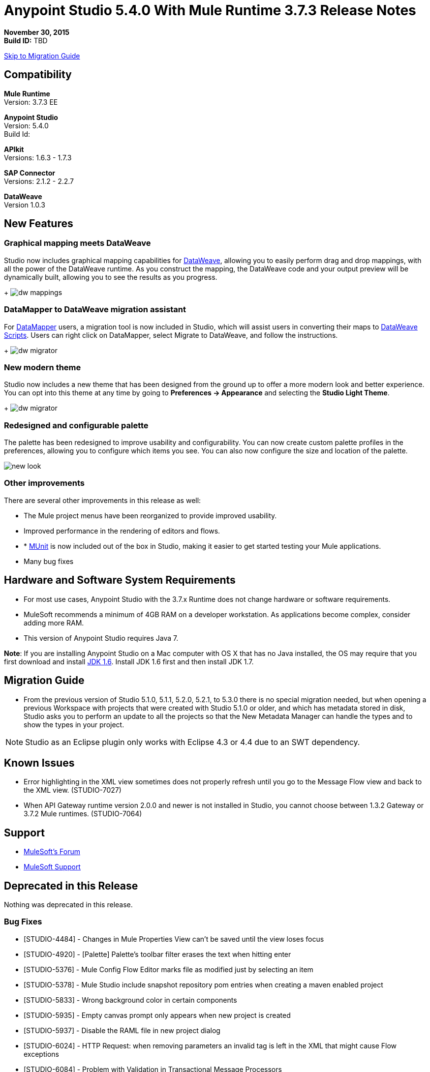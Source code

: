 = Anypoint Studio 5.4.0 With Mule Runtime 3.7.3 Release Notes

*November 30, 2015* +
*Build ID:* TBD

xref:migration[Skip to Migration Guide]

== Compatibility

*Mule Runtime* +
Version: 3.7.3 EE

*Anypoint Studio* +
Version: 5.4.0 +
Build Id:

*APIkit* +
Versions: 1.6.3 - 1.7.3

*SAP Connector* +
Versions: 2.1.2 - 2.2.7

*DataWeave* +
Version 1.0.3

== New Features

=== Graphical mapping meets DataWeave

Studio now includes graphical mapping capabilities for link:/mule-user-guide/v/3.7/dataweave[DataWeave], allowing you to easily perform drag and drop mappings, with all the power of the DataWeave runtime. As you construct the mapping, the DataWeave code and your output preview will be dynamically built, allowing you to see the results as you progress.
+
image:dw_new_mappings.png[dw mappings]

=== DataMapper to DataWeave migration assistant

For link:/mule-user-guide/v/3.7/datamapper-user-guide-and-reference[DataMapper] users, a migration tool is now included in Studio, which will assist users in converting their maps to link:/mule-user-guide/v/3.7/dataweave-reference-documentation[DataWeave Scripts]. Users can right click on DataMapper, select Migrate to DataWeave, and follow the instructions.
+
image:dw_migrator_script.png[dw migrator]

=== New modern theme

Studio now includes a new theme that has been designed from the ground up to offer a more modern look and better experience. You can opt into this theme at any time by going to *Preferences -> Appearance* and selecting the *Studio Light Theme*.

+
image:dw_migrator_script.png[dw migrator]

=== Redesigned and configurable palette

The palette has been redesigned to improve usability and configurability. You can now create custom palette profiles in the preferences, allowing you to configure which items you see. You can also now configure the size and location of the palette.

image:pallete_new_look.png[new look]

=== Other improvements

There are several other improvements in this release as well:

* The Mule project menus have been reorganized to provide improved usability.
* Improved performance in the rendering of editors and flows.
* * link:/mule-user-guide/v/3.7/munit[MUnit] is now included out of the box in Studio, making it easier to get started testing your Mule applications.
* Many bug fixes


== Hardware and Software System Requirements

* For most use cases, Anypoint Studio with the 3.7.x Runtime does not change hardware or software requirements.

* MuleSoft recommends a minimum of 4GB RAM on a developer workstation. As applications become complex, consider adding more RAM.

* This version of Anypoint Studio requires Java 7.

*Note*: If you are installing Anypoint Studio on a Mac computer with OS X that has no Java installed, the OS may require that you first download and install link:http://www.oracle.com/technetwork/java/javase/downloads/java-archive-downloads-javase6-419409.html[JDK 1.6]. Install JDK 1.6 first and then install JDK 1.7.

[[migration]]
== Migration Guide

* From the previous version of Studio 5.1.0, 5.1.1, 5.2.0, 5.2.1, to 5.3.0 there is no special migration needed, but when opening a previous Workspace with projects that were created with Studio 5.1.0 or older, and which has metadata stored in disk, Studio asks you to perform an update to all the projects so that the New Metadata Manager can handle the types and to show the types in your project.

[NOTE]
Studio as an Eclipse plugin only works with Eclipse 4.3 or 4.4 due to an SWT dependency.

== Known Issues

* Error highlighting in the XML view sometimes does not properly refresh until you go to the Message Flow view and back to the XML view. (STUDIO-7027)
* When API Gateway runtime version 2.0.0 and newer is not installed in Studio, you cannot choose between 1.3.2 Gateway or 3.7.2 Mule runtimes. (STUDIO-7064)

== Support

* link:http://forums.mulesoft.com/[MuleSoft’s Forum]
*  link:https://www.mulesoft.com/support-and-services/mule-esb-support-license-subscription[MuleSoft Support]

== Deprecated in this Release

Nothing was deprecated in this release.

=== Bug Fixes

* [STUDIO-4484] - Changes in Mule Properties View can't be saved until the view loses focus
* [STUDIO-4920] - [Palette] Palette's toolbar filter erases the text when hitting enter
* [STUDIO-5376] - Mule Config Flow Editor marks file as modified just by selecting an item
* [STUDIO-5378] - Mule Studio include snapshot repository pom entries when creating a maven enabled project
* [STUDIO-5833] - Wrong background color in certain components
* [STUDIO-5935] - Empty canvas prompt only appears when new project is created
* [STUDIO-5937] - Disable the RAML file in new project dialog
* [STUDIO-6024] - HTTP Request: when removing parameters an invalid tag is left in the XML that might cause Flow exceptions
* [STUDIO-6084] - Problem with Validation in Transactional Message Processors
* [STUDIO-6290] - Transform: Input view it's hidden when you start to expand it to the right
* [STUDIO-6293] - Transform: when starting a new mapping, 2 payload tabs are created for 1 input
* [STUDIO-6316] - Transform: problem when renaming a project
* [STUDIO-6421] - Transform: lambda autocompletion doesn't suggest keys defined in different elements of the array
* [STUDIO-6432] - Transform: autocompletion in functions declaration does not suggest parameters
* [STUDIO-6434] - Transform: declared functions are not suggested in autocompletion
* [STUDIO-6464] - Transform: when my config points to an non existing DFL file I get a grey Message Properties Window
* [STUDIO-6488] - Output Metadata type not extracted for connectors that return different input and output types for a single typeName
* [STUDIO-6512] - Transform: if the metadata of the mock changes I loose the script I had created before
* [STUDIO-6538] - Transform: I can edit the File name when the On File radio is not selected
* [STUDIO-6624] - Transform: Unexpected Error generated the error log when parsing an script with errors in it
* [STUDIO-6640] - Studio locks up during DataWeave preview
* [STUDIO-6723] - Transform: sample file reference is lost for all part of the Message but payload
* [STUDIO-6771] - When creating a new projejct, you can select a RAML file without selecting the "Add APIkit components" option previously
* [STUDIO-6781] - Bean ids flag as duplicated when they are not
* [STUDIO-6809] - Transform: scaffold of keys with special characters should add quotes
* [STUDIO-6812] - Transform: NPE when trying to mock an input that has keys that starts with especial characters
* [STUDIO-6836] - Transform: Can't edit sample data
* [STUDIO-6840] - Transform: Color highlighting is lost in the sample data when the input metadata is unknown
* [STUDIO-6888] - [DW] Running preview becomes unresponsive
* [STUDIO-7000] - Transform: output of a null payload is displaying an invalid content
* [STUDIO-7009] - Transform UI: When in Visual View and editing the script, the cursor is always moved to the top
* [STUDIO-7011] - [DW-UI] Doing drag and drop over an unknown target payload deletes your script and can't be undo
* [STUDIO-7012] - [DW-UI] Drag and drop Properties over Unknown payload hangs Studio
* [STUDIO-7014] - FlowVars,SessionVars, Validator and RecordVars don't get highlighted
* [STUDIO-7027] - Problems in the XML editor remain even when already solved
* [STUDIO-7028] - [SE] Mule Properties Editor chews backslashes
* [STUDIO-7043] - HTTP Request: when typing parameters in the Path a uri-param is generated for each key you press
* [STUDIO-7047] - "Refresh Types" button deletes the associated connectors' types caches structures
* [STUDIO-7069] - NPE when importing a project from General Import
* [STUDIO-7071] - [External References] External references don't refreshed correctly when adding a jar via maven
* [STUDIO-7075] - Studio fails to open mule configurations when the file has a Byte Order Marker
* [STUDIO-7076] - [Transform] Default encoding for XML mock should be UTF-8
* [STUDIO-7099] - When right clicking in ErrorLog/Problems/Console views, the options for "Apikit" and "Domain" appear
* [STUDIO-7100] - APIkit is missing disableValidations option
* [STUDIO-7102] - Remove Twitter and Facebook from the Studio distribution
* [STUDIO-7106] - Studio Freezes on Linux
* [STUDIO-7108] - Next method should support data sense
* [STUDIO-7113] - Http Connector config label for no authentication is blank
* [STUDIO-7122] - Bad performance in Studio
* [STUDIO-7130] - Maven project adds duplicated dependencies
* [STUDIO-7131] - Unnecessary repositories added to maven project
* [STUDIO-7132] - Unnecessary dependencies added to maven project
* [STUDIO-7135] - Remove unused configuration from mule-app-maven-plugin
* [STUDIO-7137] - pom template should not use build-helper-maven-plugin
* [STUDIO-7148] - Studio JAR validation does not work with MySQL driver
* [STUDIO-7149] - Memory leak while using DataWeave
* [STUDIO-7152] - When creating new global elements the name suggested only takes into account global elements in the same Mule configuration
* [STUDIO-7156] - [DW-UI] Changing the target to an existing file breaks the editor and generates a NPE
* [STUDIO-7163] - Error retrieving DataSense structures with multiple categories
* [STUDIO-7164] - Exchange won't open when there are problems generating list of installed features
* [STUDIO-7165] - [DW-UI] Problems with Drag and Drop
* [STUDIO-7166] - [DW-UI] using keyword makes the arrows, functions signs and tubes not being drawn
* [STUDIO-7172] - Dataweave editor changes are not saved
* [STUDIO-7179] - [DW-UI] Error message and UI gets broken
* [STUDIO-7181] - [DW-UI] When metadata is not defined, right click doesn't work
* [STUDIO-7182] - [Metadata] When using multiple metadata categories Metadata Tree viewer always shows Unknown
* [STUDIO-7186] - [DW-UI] Problem with performance in tree and rendering of fx icons when filtering
* [STUDIO-7192] - Studio fails to validate external libraries within the Global Element Configuration
* [STUDIO-7207] - DW-UI Performance Issue with hover functionality
* [STUDIO-7209] - Improve DataWeave error display
* [STUDIO-7213] - DW preview hangs for a long time when using very big classes
* [STUDIO-7215] - [DW UI] NPE is thrown when using a JSON Schema custom type.
* [STUDIO-7216] - DW: NPE when navigating output tree
* [STUDIO-7217] - DW: When undoing an action of code generated, you always have to do it twice
* [STUDIO-7218] - DW: Undo doesn't work when the focus is set in the trees
* [STUDIO-7219] - DW: when changing the target to a file an empty file is created.
* [STUDIO-7224] - DW: NPE when drag and drop Categories to Elements
* [STUDIO-7225] - Problem opening DW (Mule Properties Editor)
* [STUDIO-7227] - DW: header properties are not shown in autocompletion
* [STUDIO-7228] - DW: drag and drop deletes my previous script
* [STUDIO-7229] - [Palette] There is not an icon for the palette view option.
* [STUDIO-7231] - [Palette] Previous configuration is lost when editing a profile.
* [STUDIO-7232] - [Palette] Two profiles with the same name.
* [STUDIO-7233] - [Palette] You have to select a category to save a profile.
* [STUDIO-7237] - [Palette] Palette tab is duplicated when adding it to views container.
* [STUDIO-7238] - [Palette] Profile name lenght should be limited and accepts only alphanumeric letters.
* [STUDIO-7239] - DW: propagated metadata overrides the defined metadata
* [STUDIO-7240] - DW: Metadata in input tree is not refreshed until you change the focus of the editor
* [STUDIO-7241] - DW: When changing the Metadata of a Flow Var with a primitive type nothing is updated
* [STUDIO-7242] - [Palette] Palette is not shown when interacting with different files.
* [STUDIO-7243] - [Palette] When minimizing the Palette view, it does not show any icon.
* [STUDIO-7244] - DW: is not highlighting keys in the script when you use the when keyword
* [STUDIO-7246] - DW: There are some cases where the keys generated with Drag and Drop are added in the wrong place
* [STUDIO-7247] - [Palette] When closing two mule configuration files in different containers, general Studio visual goes wrong.
* [STUDIO-7250] - [DW UI] When double clicking on the name of any type, it is added to the editor.
* [STUDIO-7254] - DW: When dropping a MAP operation over a previous MAP, it visually covers all the previous mappings and lines
* [STUDIO-7256] - [Palette] An icon for the palette tab should be added.
* [STUDIO-7257] - [Palette] Checkbox to un/select all MPs should not work for default profiles.
* [STUDIO-7261] - [Palette] When restarting Studio, the palette is not shown automatically.
* [STUDIO-7262] - AbEnd when cancelling a deployment to CloudHub
* [STUDIO-7263] - If my mule project name is "mule-project" The mule app file is associated to the wrong editor
* [STUDIO-7272] - [Palette] When opening Palette Profiles, Categories should be shown as closed.
* [STUDIO-7273] - [Palette] When expanding Palette Profile window, it´s not properly expanded.
* [STUDIO-7274] - [Palette] When changing to Configuration or Global Elements view, Palette is shown.
* [STUDIO-7275] - DW: when using with quotes in the keys you get FX icons instead of the connecting lines
* [STUDIO-7278] - [Palette] Palette Search does not work after uninstalling any plugin.
* [STUDIO-7282] - Decorating a Container with icons, makes the container resize
* [STUDIO-7283] - Doing focus on a flow always shows Unknown input and output metadata
* [STUDIO-7285] - DW: Multiple targets with errors hangs studio
* [STUDIO-7286] - DW: out of sync error
* [STUDIO-7290] - [Palette] Pallete categories are not automatically shown when opening Palette view.
* [STUDIO-7291] - Fix alignment of search boxes for palette and DS explorer in new UI
* [STUDIO-7295] - DW: auto-mapping of fields is only working for JSON
* [STUDIO-7297] - DW: Mapping complex Pojo to Pojo hangs Studio
* [STUDIO-7298] - [Palette] Restore Default button is not working properly with custom profiles
* [STUDIO-7301] - [Palette] Palette is not well positioned in in Debug Mode.
* [STUDIO-7302] - DW: when the palette is closed, CMD + F (Find) does not work
* [STUDIO-7307] - [Palette] Show view menu shows the same name for standard and Mulesoft Palette
* [STUDIO-7308] - DW: Preview is not showing the exceptions when it fails for some reason
* [STUDIO-7313] - [Light Theme] Munits icons don´t change when changing to Light theme.
* [STUDIO-7317] - Remove GPL code and libraries from studio sources
* [STUDIO-7319] - Add Mule 3.7.2.ee to runtime repository
* [STUDIO-7329] - When editing a flow name for second time in a row, it is not saved.
* [STUDIO-7330] - When Installing a connector with the Studio Devkit plugin, it is not being added to the new Palette
* [STUDIO-7331] - DW: setting the DW Script to flowVars is generating an error message and throwing some exceptions
* [STUDIO-7333] - DW: Filtering in very big structures is hanging Studio
* [STUDIO-7334] - [SE-2621] Studio showing wrong validation failure for the shared resource.
* [STUDIO-7336] - DW: Comments in the DW script are preventing the drawing of the mapping lines
* [STUDIO-7338] - DW: unselected map lines are almost invisible
* [STUDIO-7340] - DW: NPE in DW when drag and drop hangs Studio
* [STUDIO-7341] - DW: Right Click in Payload doesn't work when the payload it's Unknown
* [STUDIO-7342] - DW: I should be able to configure name and metadata for FlowVars, Properties and Record Variables from the input tree
* [STUDIO-7344] - DW: In some cases there is a Class Cast Exception and the DW UI is not displayed anymore
* [STUDIO-7346] - DW: NPE when Drag and Drop XML elements from the Properties section in the input tree
* [STUDIO-7347] - DW: CMD + Z in any editor generates a ClassCastException
* [STUDIO-7349] - DW: in some cases I have errors marked in my Script but not in the Canvas
* [STUDIO-7350] - Cannot start a flow dropping an SMTP endpoint on the canvas
* [STUDIO-7351] - [Palette] After opening Studio and trying to search in the palette, it does not work.
* [STUDIO-7352] - Pallette: Improve Design Details
* [STUDIO-7353] - Visual Redesign: Improve design details
* [STUDIO-7356] - [Palette] Copy and Paste are not working in the search.
* [STUDIO-7357] - [Palette] Link to exchange should limit the amount of characters shown.
* [STUDIO-7358] - [Palette] Close button to erase a search is not showing the palette again.
* [STUDIO-7359] - [Palette] Palette categories are shown when configuration xml or global elements views are opened.
* [STUDIO-7362] - DW: variables defined in a DW are not being propagated
* [STUDIO-7363] - Running a project repeatedly fails with a FileSystemException
* [STUDIO-7364] - DW: change label for new variable
* [STUDIO-7365] - Keys which don't start with letters don't generate correct code
* [STUDIO-7367] - DW: auto-mapping of fields is hanging Studio with some XMLs
* [STUDIO-7369] - DW: IndexOutOfBound Exception when doing "Edit Sample Data" of an unknown payload
* [STUDIO-7375] - DW: NPE when adding new Variables / Properties in the input tree
* [STUDIO-7377] - Problem with ErrorMarkers location
* [STUDIO-7378] - Error marker is not displayed in the correct MP inside of a Batch.
* [STUDIO-7380] - New Palette: NPE when closing the Welcome Screen
* [STUDIO-7391] - [Debugger] It overwrites payload value when focusing it.
* [STUDIO-7392] - NPE when selecting Default domain
* [STUDIO-7393] - DW: NPE when adding keys to the mapping from the output tree
* [MDF-17] - There is no way to close an XML tag inline
* [MDF-62] - Java writer does not coerce numbers to string
* [MDF-119] - java.util.UnknownFormatConversionException: Conversion = 'i'
* [MDF-123] - Java Writer Should autocoerce to string
* [MDF-125] - CData is not working in this example
* [MDF-126] - Mapping with number output in a Java Map failing since Mule 3.7.2
* [MDF-127] - Data Weave escapes values when it is not required
* [MDF-128] - NPE When script returns null
* [MDF-129] - Index selector not working with Iterator
* [MDF-132] - Namespace error when doing XML to XML transformation
* [MDF-133] - CSV file to Iterator doesn't work for big files
* [MDF-134] - Stack Overflow when trying to consume an iterator
* [MDF-135] - StackOverflow exception on ChildExecutionContext.activateFrame when trying to use the lookup function with a condition
* [MDF-136] - Class is not supported for data weave
* [MDF-138] - Accessing the last item of a range gives a wrong element
* [MDF-141] - FlowVars not set in DW context
* [MDF-142] - Index Out Of Bound With Uncomplete CSV
* [MDF-146] - Dataweave - Decimal format does not work when using output type application/java
* [MDF-149] - DW is not being able to process some XML files and it hangs there
* [MDF-154] - Xml Should support nodes with text

=== Improvements

* [STUDIO-2729] - Namespaces are not added automatically when pasting code
* [STUDIO-3471] - Multiple Runtimes and Maven support: when changing the runtime version the pom.xml is not updated
* [STUDIO-4228] - Enable filter options in combo boxes
* [STUDIO-6136] - [DF] Implementation of improved error reporting/layout for samples
* [STUDIO-6230] - [DF] Output format dropdown
* [STUDIO-6235] - [DF] Add a dot indicator to mapped values
* [STUDIO-6517] - Studio should add Filter interface when creating a CustomFilter
* [STUDIO-6786] - Create new project wizard :: Improve the experience when creating an APIkit project with a RAML file
* [STUDIO-6932] - [DW] Support defining metadata at the DataWeave component level
* [STUDIO-6946] - [DW-UI] Add support for undo
* [STUDIO-6947] - [DW-UI] Show a DND hint when the visual editor is empty
* [STUDIO-6948] - [DW-UI] Automapping of collection fields
* [STUDIO-6956] - Update splash screen & update studio icons
* [STUDIO-6976] - Invert the position of the columns in the mule-project.xml
* [STUDIO-6977] - Hide the Name field in the mule-project.xml
* [STUDIO-7065] - Graphical support for properties in SMTP endpoint
* [STUDIO-7073] - Add Details Panel when selecting MetaData Types
* [STUDIO-7079] - [DW-UI] Show line number ruler in SideEditor
* [STUDIO-7080] - [DW-UI] When a tree element is selected SideEditor should scroll to the selected line
* [STUDIO-7081] - [DW-UI] Improve how mappings are drawn when trees are filtered
* [STUDIO-7082] - [DW-UI] Improve scrolling in mapping painter when tree elements get not visible
* [STUDIO-7086] - Git ignore file should contain Studio generated project files
* [STUDIO-7087] - Show better error message when DataSense fails because of errors in the classpath
* [STUDIO-7093] - [DW-UI] Add preview in graphical view
* [STUDIO-7109] - Connector configuration dropdown should auto select the global element when just one is created
* [STUDIO-7118] - Maven contextual menu should be shown when right clicking on the pom.xml file
* [STUDIO-7176] - DataWeave: Mark %input as error in the script view and remove it from autocompletion
* [STUDIO-7185] - Bean ID Validation scopes
* [STUDIO-7221] - Palette: category icons in MAC and Linux should be more square
* [STUDIO-7223] - Palette: improve text appearance when a different editor is selected
* [STUDIO-7234] - [Palette] New Profiles should be added at the end of the list.
* [STUDIO-7235] - [Palette] Suggestions should be added to the search of Palette Profiles preference
* [STUDIO-7252] - [Palette] A message should be shown when there are not results for the search.
* [STUDIO-7253] - Allow to finish the new Mule project wizard when the root Raml file is not valid
* [STUDIO-7260] - [DW] Improve the color scheme
* [STUDIO-7281] - DW: when defining the output metadata, the type should be used to update the output header
* [STUDIO-7299] - Transform: Autocomplete should suggest available writer options
* [STUDIO-7320] - Modify style of Palette Message and Mule Properties view when there is nothing open.
* [STUDIO-7360] - Add support for changes on connectors editor.xml
* [STUDIO-7386] - API-GATEWAY Domain creation improvements in Studio
* [MDF-124] - XML reader should support optional child elements

=== New Features

* [STUDIO-4044] - Input, process records and on-complete section should be vertically aligned
* [STUDIO-6846] - As a user I would like to have a new Palette view
* [STUDIO-6862] - [DW-UI] Change Editor Layout
* [STUDIO-6863] - [DW-UI] XML Support
* [STUDIO-6864] - [DW-UI] Add Switch between Code and Graphical modes
* [STUDIO-6868] - [DW-UI] Code Generation for special cases
* [STUDIO-6869] - [DW-UI] Add coding support in graphical mode
* [STUDIO-6870] - [DW-UI] Support selection in input/output trees
* [STUDIO-6872] - [DW-UI] Improve how connections and context are drawn
* [STUDIO-6873] - [DW-UI] Show indicators for each field that display if is mapped or not
* [STUDIO-6933] - Things to be defined
* [STUDIO-6954] - HTTP Connector: Add validation to the 'Host' field
* [STUDIO-7025] - [DW-UI] Add support for delete mappings
* [STUDIO-7026] - [DW-UI] Add support for selecting a mapping
* [STUDIO-7150] - [DW-UI] Add Define Metadata when input/output tree are empty
* [STUDIO-7151] - [DW-UI] Improve dw scripting parser
* [STUDIO-7168] - As a user I would like to have a new way to define a Mule project with APIkit
* [STUDIO-7195] - Update canvas to display circle layout and new icons
* [STUDIO-7198] - Opt in to new UI via what's new
* [MDF-91] - Need valid options for reader and writers
* [MDF-121] - [DW-Migrator] Migrate conversion functions


=== New Tasks

* [STUDIO-4611] - Preference pane cleanup
* [STUDIO-6798] - Bundle MUnit out of the box in Studio
* [STUDIO-7202] - Don't add DataMapper mappings folder for new projects
* [STUDIO-7203] - Mark DataMapper as deprecated
* [STUDIO-7293] - Validate Mule 3.5.4
* [MDF-81] - Spike on DataMapper migration tool
* [MDF-140] - Redirect Github documentation to Mule documentation

=== DataWeave Known Issues

* STUDIO-7382	DataWeave cannot parse correctly an XMLStreamReader
* STUDIO-7376	DW: circle in the left tree should be painted when collapsed keys are in use
* STUDIO-7374	DW: improve message when assigning a value to a key that is present in multiple contexts
* STUDIO-7373	Data Weave: Weave does not add the selected fields (from the Scafold) to the payload template
* STUDIO-7372	DW: When changing the target my layout should not be changed
* STUDIO-7368	DW: auto-mapping of fields does not work for MAP and CSV
* STUDIO-7366	DW: when the script starts to grow (assuming having too many parenthesis) at some point it hangs Studio
* STUDIO-7335	DW: Warning errors in the DW Script are not marked in the editor
* STUDIO-7318	DW: autocompletion in header properties is not exposing the types of the properties
* STUDIO-7309	DW: Generating Sample Data for XML text is creating an invalida XML content
* STUDIO-7296	DW: changing the metadata in the input tree does not update the UI until changing the focus and it removes the metadata of the output tree
* STUDIO-7294	DW: When pasting payloads in the sample data it takes too long
* STUDIO-7284	DW: Error Marker is not removed when deleting the current target
* STUDIO-7259	DW: Runtime validations are not running when preview is not attached
* STUDIO-7228	DW: drag and drop deletes my previous script
* STUDIO-7226	DW: Error marker is placed in the MP but no error in the script is shown
* STUDIO-7208	DW-UI Performance Issues with DW editor when file are big
* STUDIO-7206	Studio editor: Errors are shown when uppercase letters are used in the input/output MIME types
* STUDIO-7187	[DW-UI] Problem with highlight in right tree when mapping more than one element
* STUDIO-7183	[DW-UI] mapObject is not adding the fx icon in some particular cases cases
* STUDIO-7142	DataWeave with Studio 5.3.1
* STUDIO-7095	DataWeave date transform doesn't consider the symbol i.e. "-" to "/". It only display "-".
* STUDIO-7031	DataWeave syntax error when using functions.
* STUDIO-7002	Weave - regenerate input payload, else mapping doesn't work
* STUDIO-6965	Automatic conversion performed by dataweave
* STUDIO-6892	DataWeave preview show an exception in error log when output is Java using some Date fields
* STUDIO-6890	Scaffolder is not supporting "java.sql.Timestamp" and "java.sql.Time"
* STUDIO-6880	Lookup DW function not supported from preview
* STUDIO-6876	Scaffolding for Byte is generating "????"
* STUDIO-6859	Autocomplete does not suggest "payload" after unary operators
* STUDIO-6857	Autocomplete does not suggest "payload" after using "++" operator
* STUDIO-6775	Transforme: when using %type keyword the metadata is not reflecting the defined type
* STUDIO-6774	Same prefix with different value for namespace does not work properly in autocomplete
* STUDIO-6755	Transform: remove error displaying from Preview
* STUDIO-6749	Transforms: keywords should be allowed to be use as keys
* STUDIO-6742	Transform: NPE when scaffolding XML
* STUDIO-6737	Transform: circumflex in error messages it's misplaced
* STUDIO-6719	Improve Error handelling when the project has classpath problems
* STUDIO-6698	Transform: Missing width scrollbar in Java Preview
* STUDIO-6653	Transform: update autocompletion in header
* STUDIO-6609	Mime type on set payload/variable/session variable doesn't propagate
* STUDIO-6603	weave() function reparses document every time
* STUDIO-6583	Transform: when the output it's not the payload, there should be a validation that Name it's specified (required)
* STUDIO-6577	Transform: autocompletion stops working if all the commas are not in the right place
* STUDIO-6562	Transform: keyboard shortcuts don't work in the variable / property name combo
* STUDIO-6561	Transform: missing validation when the name of the keys are updated
* STUDIO-6550	Transform: selecting a text and pressing the TAB key clears the text instead of moving it
* STUDIO-6539	Transform: when setting a file that already exists the user should warned
* STUDIO-6520	Transform: creating a second payload tab some times it's not saved
* STUDIO-6508	Transform: add description to the different Child elements and attributes in the XML autocompletion


== See Also

* link:http://studio.mulesoft.org/r4/updates[Studio Updates]
* link:http://studio.mulesoft.org/r4/plugin[Studio as Plugin]
* link:http://repository.mulesoft.org/connectors/releases/3.5.0[Anypoint Connectors Update Site]
* link:http://studio.mulesoft.org/r4/devkit[DevKit]
* link:http://studio.mulesoft.org/r4/addons/beta[Incubators]
* link:http://studio.mulesoft.org/r4/apikit[APIkit]
* link:http://studio.mulesoft.org/r4/studio-runtimes[Runtimes]
* link:http://studio.mulesoft.org/r4/api-gateway/[Gateway]
